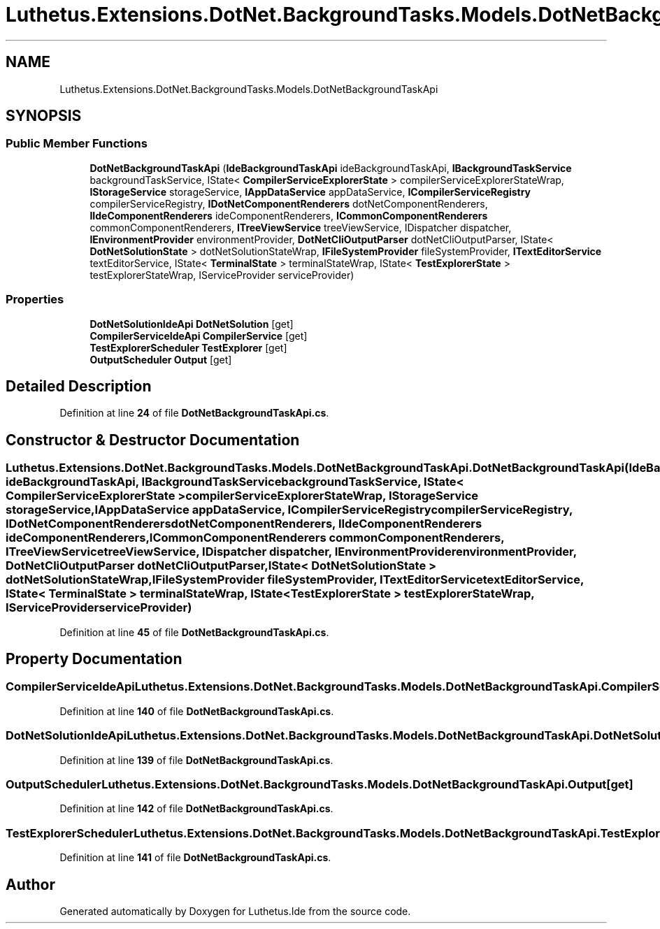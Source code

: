 .TH "Luthetus.Extensions.DotNet.BackgroundTasks.Models.DotNetBackgroundTaskApi" 3 "Version 1.0.0" "Luthetus.Ide" \" -*- nroff -*-
.ad l
.nh
.SH NAME
Luthetus.Extensions.DotNet.BackgroundTasks.Models.DotNetBackgroundTaskApi
.SH SYNOPSIS
.br
.PP
.SS "Public Member Functions"

.in +1c
.ti -1c
.RI "\fBDotNetBackgroundTaskApi\fP (\fBIdeBackgroundTaskApi\fP ideBackgroundTaskApi, \fBIBackgroundTaskService\fP backgroundTaskService, IState< \fBCompilerServiceExplorerState\fP > compilerServiceExplorerStateWrap, \fBIStorageService\fP storageService, \fBIAppDataService\fP appDataService, \fBICompilerServiceRegistry\fP compilerServiceRegistry, \fBIDotNetComponentRenderers\fP dotNetComponentRenderers, \fBIIdeComponentRenderers\fP ideComponentRenderers, \fBICommonComponentRenderers\fP commonComponentRenderers, \fBITreeViewService\fP treeViewService, IDispatcher dispatcher, \fBIEnvironmentProvider\fP environmentProvider, \fBDotNetCliOutputParser\fP dotNetCliOutputParser, IState< \fBDotNetSolutionState\fP > dotNetSolutionStateWrap, \fBIFileSystemProvider\fP fileSystemProvider, \fBITextEditorService\fP textEditorService, IState< \fBTerminalState\fP > terminalStateWrap, IState< \fBTestExplorerState\fP > testExplorerStateWrap, IServiceProvider serviceProvider)"
.br
.in -1c
.SS "Properties"

.in +1c
.ti -1c
.RI "\fBDotNetSolutionIdeApi\fP \fBDotNetSolution\fP\fR [get]\fP"
.br
.ti -1c
.RI "\fBCompilerServiceIdeApi\fP \fBCompilerService\fP\fR [get]\fP"
.br
.ti -1c
.RI "\fBTestExplorerScheduler\fP \fBTestExplorer\fP\fR [get]\fP"
.br
.ti -1c
.RI "\fBOutputScheduler\fP \fBOutput\fP\fR [get]\fP"
.br
.in -1c
.SH "Detailed Description"
.PP 
Definition at line \fB24\fP of file \fBDotNetBackgroundTaskApi\&.cs\fP\&.
.SH "Constructor & Destructor Documentation"
.PP 
.SS "Luthetus\&.Extensions\&.DotNet\&.BackgroundTasks\&.Models\&.DotNetBackgroundTaskApi\&.DotNetBackgroundTaskApi (\fBIdeBackgroundTaskApi\fP ideBackgroundTaskApi, \fBIBackgroundTaskService\fP backgroundTaskService, IState< \fBCompilerServiceExplorerState\fP > compilerServiceExplorerStateWrap, \fBIStorageService\fP storageService, \fBIAppDataService\fP appDataService, \fBICompilerServiceRegistry\fP compilerServiceRegistry, \fBIDotNetComponentRenderers\fP dotNetComponentRenderers, \fBIIdeComponentRenderers\fP ideComponentRenderers, \fBICommonComponentRenderers\fP commonComponentRenderers, \fBITreeViewService\fP treeViewService, IDispatcher dispatcher, \fBIEnvironmentProvider\fP environmentProvider, \fBDotNetCliOutputParser\fP dotNetCliOutputParser, IState< \fBDotNetSolutionState\fP > dotNetSolutionStateWrap, \fBIFileSystemProvider\fP fileSystemProvider, \fBITextEditorService\fP textEditorService, IState< \fBTerminalState\fP > terminalStateWrap, IState< \fBTestExplorerState\fP > testExplorerStateWrap, IServiceProvider serviceProvider)"

.PP
Definition at line \fB45\fP of file \fBDotNetBackgroundTaskApi\&.cs\fP\&.
.SH "Property Documentation"
.PP 
.SS "\fBCompilerServiceIdeApi\fP Luthetus\&.Extensions\&.DotNet\&.BackgroundTasks\&.Models\&.DotNetBackgroundTaskApi\&.CompilerService\fR [get]\fP"

.PP
Definition at line \fB140\fP of file \fBDotNetBackgroundTaskApi\&.cs\fP\&.
.SS "\fBDotNetSolutionIdeApi\fP Luthetus\&.Extensions\&.DotNet\&.BackgroundTasks\&.Models\&.DotNetBackgroundTaskApi\&.DotNetSolution\fR [get]\fP"

.PP
Definition at line \fB139\fP of file \fBDotNetBackgroundTaskApi\&.cs\fP\&.
.SS "\fBOutputScheduler\fP Luthetus\&.Extensions\&.DotNet\&.BackgroundTasks\&.Models\&.DotNetBackgroundTaskApi\&.Output\fR [get]\fP"

.PP
Definition at line \fB142\fP of file \fBDotNetBackgroundTaskApi\&.cs\fP\&.
.SS "\fBTestExplorerScheduler\fP Luthetus\&.Extensions\&.DotNet\&.BackgroundTasks\&.Models\&.DotNetBackgroundTaskApi\&.TestExplorer\fR [get]\fP"

.PP
Definition at line \fB141\fP of file \fBDotNetBackgroundTaskApi\&.cs\fP\&.

.SH "Author"
.PP 
Generated automatically by Doxygen for Luthetus\&.Ide from the source code\&.
